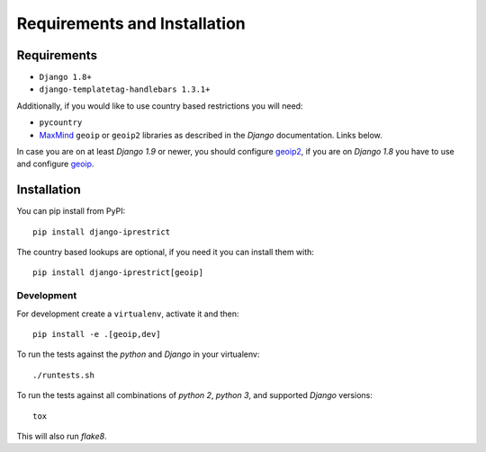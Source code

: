 Requirements and Installation
=============================

Requirements
------------

* ``Django 1.8+``
* ``django-templatetag-handlebars 1.3.1+``

Additionally, if you would like to use country based restrictions you will need:

* ``pycountry``
* MaxMind_ ``geoip`` or ``geoip2`` libraries as described in the *Django* documentation. Links below.

.. _MaxMind: https://www.maxmind.com

In case you are on at least *Django 1.9* or newer, you should configure geoip2_, if you are on *Django 1.8* you have to use and configure geoip_.

.. _geoip: https://docs.djangoproject.com/en/1.8/ref/contrib/gis/geoip/
.. _geoip2: https://docs.djangoproject.com/en/1.10/ref/contrib/gis/geoip2/

Installation
------------

You can pip install from PyPI::

    pip install django-iprestrict

The country based lookups are optional, if you need it you can install them with::

    pip install django-iprestrict[geoip]

Development
^^^^^^^^^^^

For development create a ``virtualenv``, activate it and then::

    pip install -e .[geoip,dev]

To run the tests against the *python* and *Django* in your virtualenv::

    ./runtests.sh

To run the tests against all combinations of *python 2*, *python 3*, and supported *Django* versions::

    tox

This will also run *flake8*.
